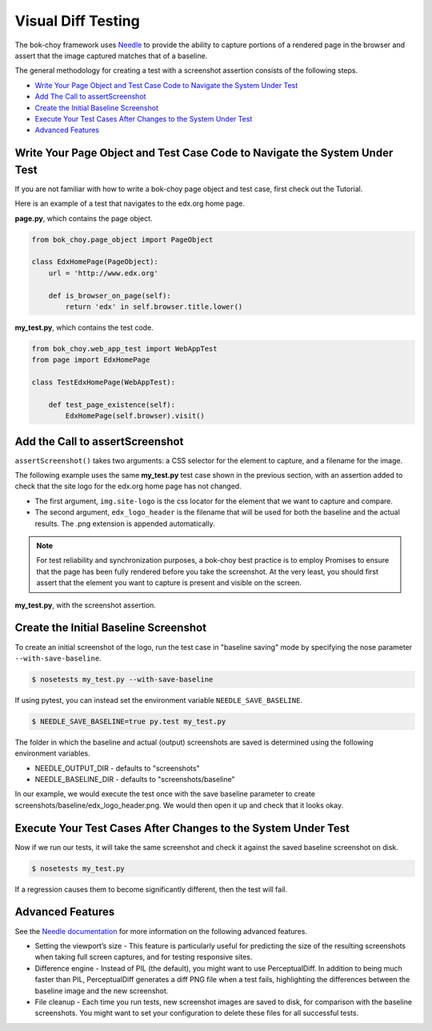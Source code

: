 Visual Diff Testing
===================

The bok-choy framework uses `Needle`_ to provide the ability to capture
portions of a rendered page in the browser and assert that the image captured
matches that of a baseline.

The general methodology for creating a test with a screenshot assertion
consists of the following steps.

* `Write Your Page Object and Test Case Code to Navigate the System Under Test`_
* `Add The Call to assertScreenshot`_
* `Create the Initial Baseline Screenshot`_
* `Execute Your Test Cases After Changes to the System Under Test`_
* `Advanced Features`_

Write Your Page Object and Test Case Code to Navigate the System Under Test
---------------------------------------------------------------------------

If you are not familiar with how to write a bok-choy page object and test case,
first check out the Tutorial. 

Here is an example of a test that navigates to the edx.org home page.

**page.py**, which contains the page object.

.. code-block:: python

    from bok_choy.page_object import PageObject

    class EdxHomePage(PageObject):
        url = 'http://www.edx.org'

        def is_browser_on_page(self):
            return 'edx' in self.browser.title.lower()

**my_test.py**, which contains the test code.

.. code-block:: python

    from bok_choy.web_app_test import WebAppTest
    from page import EdxHomePage

    class TestEdxHomePage(WebAppTest):

        def test_page_existence(self):
            EdxHomePage(self.browser).visit()

Add the Call to assertScreenshot
--------------------------------

``assertScreenshot()`` takes two arguments: a CSS selector for the element to
capture, and a filename for the image.

The following example uses the same **my_test.py** test case shown in the
previous section, with an assertion added to check that the site logo for the
edx.org home page has not changed.

* The first argument, ``img.site-logo`` is the css locator for the element
  that we want to capture and compare.

* The second argument, ``edx_logo_header`` is the filename that will be used
  for both the baseline and the actual results. The .png extension is appended
  automatically.

.. note:: For test reliability and synchronization purposes, a bok-choy best
   practice is to employ Promises to ensure that the page has been fully
   rendered before you take the screenshot. At the very least, you should
   first assert that the element you want to capture is present and visible on
   the screen.

**my_test.py**, with the screenshot assertion.

.. code-block:: python
    :emphasize-lines: 7-10

    from bok_choy.web_app_test import WebAppTest
    from page import EdxHomePage

    class TestEdxHomePage(WebAppTest):

        def test_page_existence(self):
            homepage = EdxHomePage(self.browser).visit()
            css_locator = 'img.site-logo'
            self.assertTrue(homepage.q(css=css_locator).first.visible)
            self.assertScreenshot(css_locator, 'edx_logo_header')


Create the Initial Baseline Screenshot
--------------------------------------

To create an initial screenshot of the logo, run the test case in "baseline
saving" mode by specifying the nose parameter ``--with-save-baseline``.

.. code-block:: bash

    $ nosetests my_test.py --with-save-baseline

If using pytest, you can instead set the environment variable
``NEEDLE_SAVE_BASELINE``.

.. code-block:: bash

    $ NEEDLE_SAVE_BASELINE=true py.test my_test.py

The folder in which the baseline and actual (output) screenshots are saved is
determined using the following environment variables.

* NEEDLE_OUTPUT_DIR - defaults to "screenshots"
* NEEDLE_BASELINE_DIR - defaults to "screenshots/baseline"

In our example, we would execute the test once with the save baseline
parameter to create screenshots/baseline/edx_logo_header.png. We would then
open it up and check that it looks okay.


Execute Your Test Cases After Changes to the System Under Test
--------------------------------------------------------------

Now if we run our tests, it will take the same screenshot and check it against
the saved baseline screenshot on disk.

.. code-block:: bash

    $ nosetests my_test.py

If a regression causes them to become significantly different, then the test
will fail.


Advanced Features
-----------------

See the `Needle documentation`_ for more information on the following advanced
features.

* Setting the viewport’s size - This feature is particularly useful for
  predicting the size of the resulting screenshots when taking full screen
  captures, and for testing responsive sites.

* Difference engine - Instead of PIL (the default), you might want to use
  PerceptualDiff. In addition to being much faster than PIL, PerceptualDiff
  generates a diff PNG file when a test fails, highlighting the differences
  between the baseline image and the new screenshot.

* File cleanup - Each time you run tests, new screenshot images are saved to
  disk, for comparison with the baseline screenshots. You might want to set
  your configuration to delete these files for all successful tests.


.. _Needle: https://github.com/bfirsh/needle
.. _Needle documentation: http://needle.readthedocs.org/
